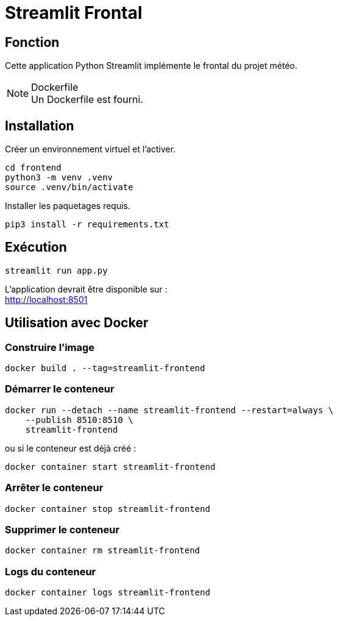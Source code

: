 = Streamlit Frontal

== Fonction

Cette application Python Streamlit implémente le frontal du projet météo.

.Dockerfile
NOTE: Un Dockerfile est fourni.

== Installation

Créer un environnement virtuel et l'activer.

[source, bash]
----
cd frontend
python3 -m venv .venv
source .venv/bin/activate
----

Installer les paquetages requis.

[source, bash]
----
pip3 install -r requirements.txt
----

== Exécution

[source, bash]
----
streamlit run app.py
----

L'application devrait être disponible sur : +
http://localhost:8501

== Utilisation avec Docker

=== Construire l'image

[source, bash]
----
docker build . --tag=streamlit-frontend
----

=== Démarrer le conteneur

[source, bash]
----
docker run --detach --name streamlit-frontend --restart=always \
    --publish 8510:8510 \
    streamlit-frontend
----

ou si le conteneur est déjà créé :

[source, bash]
----
docker container start streamlit-frontend
----

=== Arrêter le conteneur

[source, bash]
----
docker container stop streamlit-frontend
----

=== Supprimer le conteneur

[source, bash]
----
docker container rm streamlit-frontend
----

=== Logs du conteneur

[source, bash]
----
docker container logs streamlit-frontend
----

